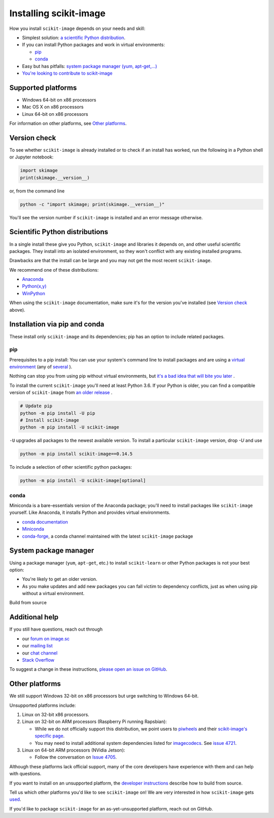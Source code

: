 .. _installing-scikit-image:

Installing scikit-image
==============================================================================

How you install ``scikit-image`` depends on your needs and skill:

- Simplest solution:
  `a scientific Python distribution <#scientific-python-distributions>`_.\

- If you can install Python packages and work in virtual environments:

  - `pip <#install-via-pip>`_

  - `conda <#install-via-conda>`_

- Easy but has pitfalls: `system package manager (yum, apt-get,...) <#system-package-manager>`_

- `You're looking to contribute to scikit-image <#build-from-source>`_

Supported platforms
------------------------------------------------------------------------------

- Windows 64-bit on x86 processors
- Mac OS X on x86 processors
- Linux 64-bit on x86 processors

For information on other platforms, see `Other platforms <#other-platforms>`_.

Version check
------------------------------------------------------------------------------

To see whether ``scikit-image`` is already installed or to check if an install has
worked, run the following in a Python shell or Jupyter notebook:

.. code-block:: python

  import skimage
  print(skimage.__version__)

or, from the command line

.. code-block:: sh

   python -c "import skimage; print(skimage.__version__)"

You'll see the version number if ``scikit-image`` is installed and
an error message otherwise.

Scientific Python distributions
------------------------------------------------------------------------------

In a single install these give you Python,
``scikit-image`` and libraries it depends on, and other useful scientific
packages. They install into an isolated environment, so they won't conflict
with any existing installed programs.

Drawbacks are that the install can be large and you may not get
the most recent ``scikit-image``.

We recommend one of these distributions:

- `Anaconda <https://www.anaconda.com/distribution/>`_
- `Python(x,y) <https://python-xy.github.io/>`_
- `WinPython <https://winpython.github.io/>`_

When using the ``scikit-image``
documentation, make sure it's for the version you've installed (see
`Version check <#version-check>`_ above).


Installation via pip and conda
------------------------------------------------------------------------------

These install only ``scikit-image`` and its dependencies; pip has an option to
include related packages.

.. _install-via-pip:

pip
^^^^^^^^^^^^^^^^^^^^^^^^^^^^^^^^^^^^^^^^^^^^^^^^^^^^^^^^^^^^^^^^^^^^^^^^^^^^^^

Prerequisites to a pip install: You can use your system's command line to
install packages and are using a
`virtual environment \
<https://towardsdatascience.com/virtual-environments-104c62d48c54?gi=2532aa12906#ee81>`_
(any of
`several \
<https://stackoverflow.com/questions/41573587/what-is-the-difference-between-venv-pyvenv-pyenv-virtualenv-virtualenvwrappe>`_\
).

Nothing can stop you from using pip without virtual environments,
but `it's a bad idea that will bite you later \
<https://en.wikipedia.org/wiki/Dependency_hell>`_.

To install the current ``scikit-image`` you'll need at least Python 3.6. If
your Python is older, you can find a compatible version of ``scikit-image``
from `an older release \
<https://github.com/scikit-image/scikit-image/releases>`_.

.. code-block:: sh

  # Update pip
  python -m pip install -U pip
  # Install scikit-image
  python -m pip install -U scikit-image


``-U`` upgrades all packages to the newest available version.
To install a particular ``scikit-image`` version, drop `-U` and use

.. code-block:: sh

   python -m pip install scikit-image==0.14.5

To include a selection of other scientific python packages:

.. code-block:: sh

    python -m pip install -U scikit-image[optional]


.. _install-via-conda:

conda
^^^^^^^^^^^^^^^^^^^^^^^^^^^^^^^^^^^^^^^^^^^^^^^^^^^^^^^^^^^^^^^^^^^^^^^^^^^^^^

Miniconda is a bare-essentials version of the Anaconda package; you'll need to
install packages like ``scikit-image`` yourself. Like Anaconda, it installs
Python and provides virtual environments.

- `conda documentation <https://docs.conda.io>`_
- `Miniconda <https://docs.conda.io/en/latest/miniconda.html>`_
- `conda-forge <https://conda-forge.org>`_, a conda channel maintained
  with the latest ``scikit-image`` package


System package manager
------------------------------------------------------------------------------

Using a package manager (``yum``, ``apt-get``, etc.) to install ``scikit-learn``
or other Python packages is not your best option:

- You're likely to get an older version.

- As you make updates and add new packages you can fall victim to
  dependency conflicts, just as when using pip without a virtual environment.

Build from source


Additional help
------------------------------------------------------------------------------

If you still have questions, reach out through

- our `forum on image.sc <https://forum.image.sc/tags/scikit-image>`_
- our `mailing list <https://mail.python.org/mailman3/lists/scikit-image.python.org/>`_
- our `chat channel <https://skimage.zulipchat.com/>`_
- `Stack Overflow <https://stackoverflow.com/questions/tagged/scikit-image>`_


To suggest a change in these instructions,
`please open an issue on GitHub <https://github.com/scikit-image/scikit-image/issues>`_.

Other platforms
------------------------------------------------------------------------------

We still support Windows 32-bit on x86 processors but urge switching
to Windows 64-bit.

Unsupported platforms include:

1. Linux on 32-bit x86 processors.
2. Linux on 32-bit on ARM processors (Raspberry Pi running Rapsbian):

   - While we do not officially support this distribution, we point users to
     `piwheels <https://wwww.piwheels.org>`_
     and their
     `scikit-image's specific page <https://www.piwheels.org/project/scikit-image/>`_.

   - You may need to install additional system dependencies listed for
     `imagecodecs <https://www.piwheels.org/project/imagecodecs/>`_.
     See
     `issue 4721 <https://github.com/scikit-image/scikit-image/issues/4721>`_.

3. Linux on 64-bit ARM processors (NVidia Jetson):

   - Follow the conversation on
     `Issue 4705 <https://github.com/scikit-image/scikit-image/issues/4705>`_.

Although these platforms lack official support, many of the core
developers have experience with them and can help with questions.

If you want to install on an unsupported platform, the
`developer instructions <how-to-contribute>`_  describe how to build from source.

Tell us which other platforms you'd like to see ``scikit-image`` on!
We are very interested in how ``scikit-image`` gets
`used <https://github.com/scikit-image/scikit-image/issues/4375>`_.

If you'd like to package ``scikit-image`` for an as-yet-unsupported platform,
reach out on GitHub.

